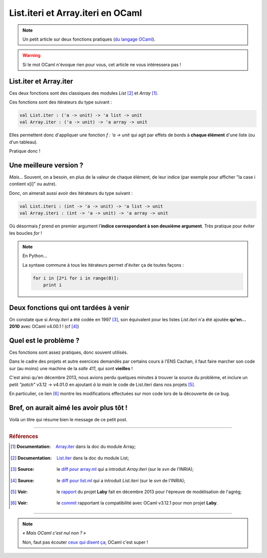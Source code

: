 ####################################
 List.iteri et Array.iteri en OCaml
####################################

.. note:: Un petit article sur deux fonctions pratiques (`du langage OCaml <http://ocamllang.org/>`_).

.. warning:: Si le mot OCaml n'évoque rien pour vous, cet article ne vous intéressera pas !

List.iter et Array.iter
-----------------------
Ces deux fonctions sont des classiques des modules *List* [#listiter]_ et *Array* [#arrayiter]_.

Ces fonctions sont des itérateurs du type suivant :

.. code-block:: ocaml

   val List.iter : ('a -> unit) -> 'a list -> unit
   val Array.iter : ('a -> unit) -> 'a array -> unit


Elles permettent donc d'appliquer une fonction *f : 'a -> unit* qui agit par effets de bords
à **chaque élément** d'une liste (ou d'un tableau).

Pratique donc !

Une meilleure version ?
-----------------------
*Mais*... Souvent, on a besoin, en plus de la valeur de chaque élément,
de leur indice (par exemple pour afficher "la case i contient x[i]" ou autre).

Donc, on aimerait aussi avoir des itérateurs du type suivant :

.. code-block:: ocaml

   val List.iteri : (int -> 'a -> unit) -> 'a list -> unit
   val Array.iteri : (int -> 'a -> unit) -> 'a array -> unit


Où désormais *f* prend en premier argument l'**indice correspondant à son deuxième argument**.
Très pratique pour éviter les boucles *for* !

.. note:: En Python...

   La syntaxe commune à tous les itérateurs permet d'éviter ça de toutes façons :

   .. code-block:: python

      for i in [2*i for i in range(8)]:
          print i



Deux fonctions qui ont tardées à venir
--------------------------------------
On constate que si *Array.iteri* a été codée en 1997 [#arraydiff]_,
son équivalent pour les listes *List.iteri* n'a été ajoutée **qu'en... 2010**
avec OCaml v4.00.1 ! (cf [#listdiff]_)


Quel est le problème ?
----------------------
Ces fonctions sont assez pratiques, donc souvent utilisés.

Dans le cadre des projets et autre exercices demandés par certains cours à l'ENS Cachan,
il faut faire marcher son code sur (au moins) une machine de la *salle 411*, qui sont **vieilles** !

C'est ainsi qu'en décembre 2013, nous avions perdu quelques minutes à trouver la source du problème,
et inclure un petit *"patch"* v3.12 → v4.01.0 en ajoutant *à la main* le code de List.iteri
dans nos projets [#projet]_.

En particulier, ce lien [#patch]_ montre les modifications effectuées sur mon code lors
de la découverte de ce bug.

Bref, on aurait aimé les avoir plus tôt !
-----------------------------------------
Voilà un titre qui résume bien le message de ce petit post.

------------------------------------------------------------------------------

.. rubric:: Références

.. [#arrayiter] :Documentation: `Array.iter <http://caml.inria.fr/pub/docs/manual-ocaml/libref/Array.html#VALiter>`_ dans la doc du module Array;

.. [#listiter] :Documentation: `List.iter <http://caml.inria.fr/pub/docs/manual-ocaml/libref/List.html#VALiter>`_ dans la doc du module List;

.. [#arraydiff] :Source: le `diff pour array.ml <http://caml.inria.fr/cgi-bin/viewvc.cgi/ocaml/release/4.01.0/stdlib/array.ml?r1=1740&r2=1741&>`_ qui a introduit *Array.iteri* (sur le *svn* de l'INRIA);

.. [#listdiff] :Source: le `diff pour list.ml <http://caml.inria.fr/cgi-bin/viewvc.cgi/ocaml/trunk/stdlib/list.ml?r1=10761&r2=10760&pathrev=10761>`_ qui a introduit *List.iteri* (sur le *svn* de l'INRIA);

.. [#projet] :Voir: le `rapport <http://perso.crans.org/besson/a/m/projet/rapport.html>`_ du projet **Laby** fait en décembre 2013 pour l'épreuve de modélisation de l'agrég;

.. [#patch] :Voir: le `commit <https://bitbucket.org/lbesson/agreg/diff/modelisation/projet/projet.ml?diff2=3318706bdc86&at=master>`_ rapportant la compatibilité avec OCaml v3.12.1 pour mon projet **Laby**.

----

.. note:: *« Mais OCaml c'est nul non ? »*

   Non, faut pas écouter `ceux qui disent ça <http://sucre.syntaxique.fr/doku.php?id=ocaml>`_, OCaml c'est super !


.. (c) Lilian Besson, 2013, https://bitbucket.org/lbesson/web-sphinx/
